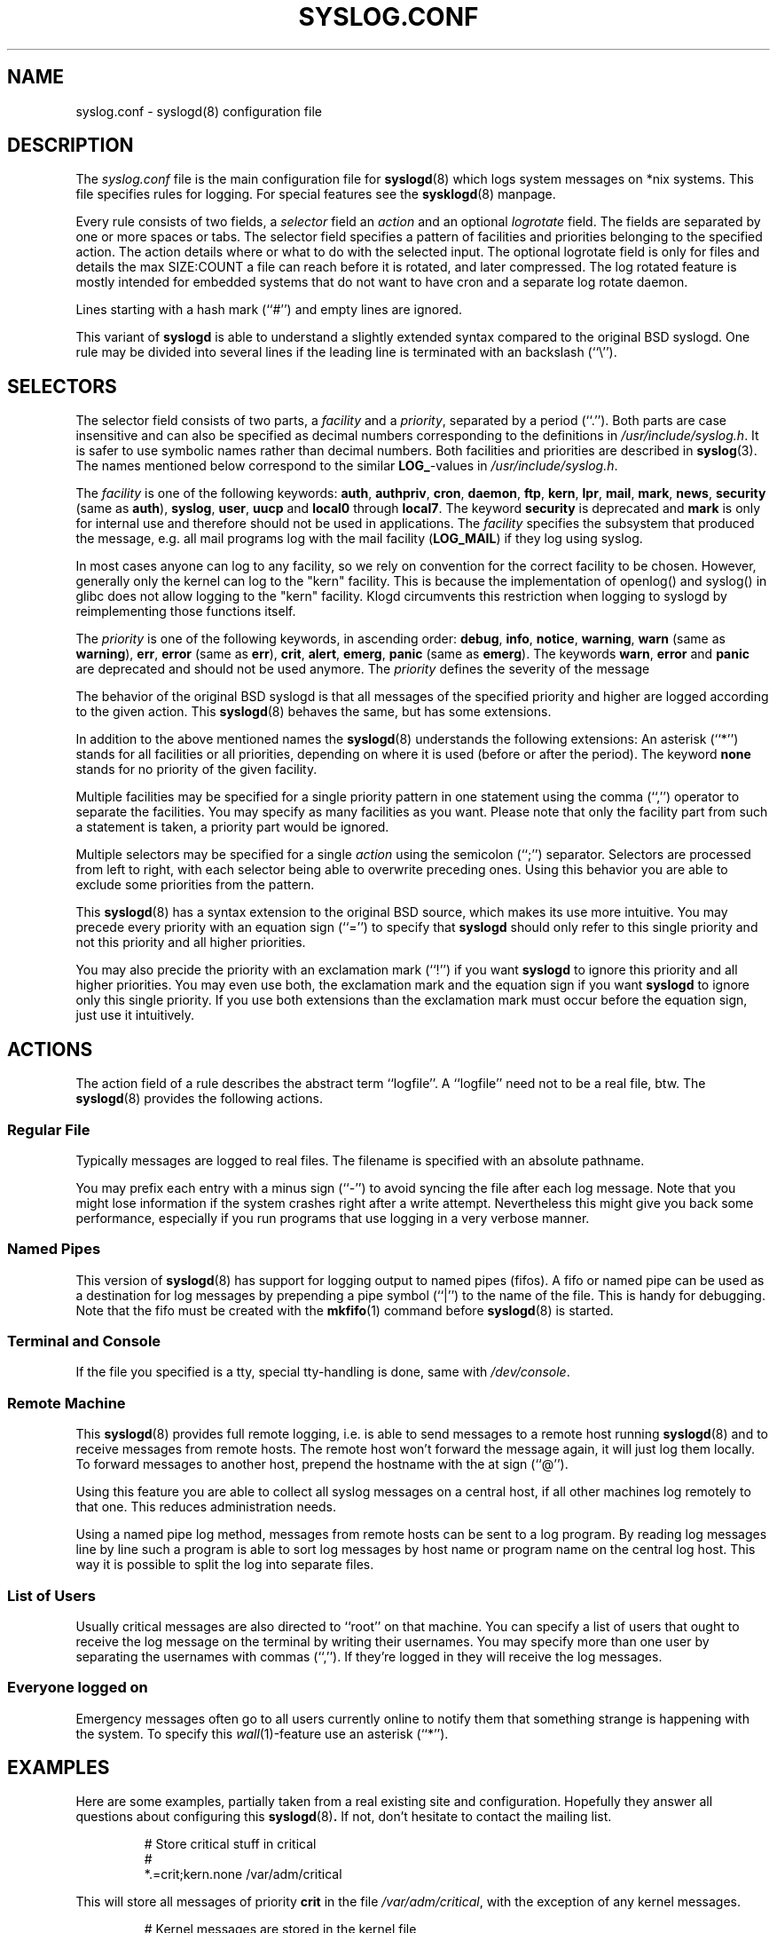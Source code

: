 .\" syslog.conf - syslogd(8) configuration file
.\" Copyright (c) 1995-2009  Martin Schulze <joey@infodrom.org>
.\" 
.\" This file is part of the sysklogd package, a kernel and system log daemon.
.\" 
.\" This program is free software; you can redistribute it and/or modify
.\" it under the terms of the GNU General Public License as published by
.\" the Free Software Foundation; either version 2 of the License, or
.\" (at your option) any later version.
.\" 
.\" This program is distributed in the hope that it will be useful,
.\" but WITHOUT ANY WARRANTY; without even the implied warranty of
.\" MERCHANTABILITY or FITNESS FOR A PARTICULAR PURPOSE.  See the
.\" GNU General Public License for more details.
.\" 
.\" You should have received a copy of the GNU General Public License
.\" along with this program; if not, write to the Free Software
.\" Foundation, Inc., 59 Temple Place - Suite 330, Boston, MA 02111, USA.
.\"
.TH SYSLOG.CONF 5 "27 November 2009" "Version 1.5" "Linux System Administration"
.SH NAME
syslog.conf \- syslogd(8) configuration file
.SH DESCRIPTION
The
.I syslog.conf
file is the main configuration file for
.BR syslogd (8)
which logs system messages on *nix systems.  This file specifies rules
for logging.  For special features see the
.BR sysklogd (8)
manpage.

Every rule consists of two fields, a
.I selector
field an
.I action
and an optional
.I logrotate
field.  The fields are separated by one or more spaces or tabs.  The
selector field specifies a pattern of facilities and priorities
belonging to the specified action.  The action details where or what to
do with the selected input.  The optional logrotate field is only for
files and details the max SIZE:COUNT a file can reach before it is
rotated, and later compressed.  The log rotated feature is mostly
intended for embedded systems that do not want to have cron and a
separate log rotate daemon.

Lines starting with a hash mark (``#'') and empty lines are ignored.

This variant of
.B syslogd
is able to understand a slightly extended syntax compared to the
original BSD syslogd.
One rule may be divided
into several lines if the leading line is terminated with an backslash
(``\\'').
.SH SELECTORS
The selector field consists of two parts, a
.I facility
and a 
.IR priority ,
separated by a period (``.'').
Both parts are case insensitive and can also be specified as decimal
numbers corresponding to the definitions in
.IR /usr/include/syslog.h .
It is safer to use symbolic names rather than decimal numbers.
Both facilities and priorities are described in 
.BR syslog (3).
The names mentioned below correspond to the similar 
.BR LOG_ -values
in
.IR /usr/include/syslog.h .

The
.I facility
is one of the following keywords:
.BR auth ", " authpriv ", " cron ", " daemon ", " ftp ", " kern ", " lpr ", "
.BR mail ", " mark ", " news ", " security " (same as " auth "), "
.BR syslog ", " user ", " uucp " and " local0 " through " local7 .
The keyword 
.B security
is deprecated and
.B mark
is only for internal use and therefore should not be used in
applications.  The
.I facility
specifies the subsystem that produced the message, e.g. all mail
programs log with the mail facility
.RB ( LOG_MAIL )
if they log using syslog.

In most cases anyone can log to any facility, so we rely on convention
for the correct facility to be chosen.  However, generally only the
kernel can log to the "kern" facility.  This is because the implementation
of openlog() and syslog() in glibc does not allow logging to the "kern"
facility.  Klogd circumvents this restriction when logging to syslogd
by reimplementing those functions itself.

The
.I priority
is one of the following keywords, in ascending order: 
.BR debug ", " info ", " notice ", " warning ", " warn " (same as "
.BR warning "), " err ", " error " (same as " err "), " crit ", "
.BR alert ", " emerg ", " panic " (same as " emerg ).
The keywords
.BR warn ", " error " and " panic
are deprecated and should not be used anymore.  The
.I priority
defines the severity of the message

The behavior of the original BSD syslogd is that all messages of the
specified priority and higher are logged according to the given
action.  This
.BR syslogd (8)
behaves the same, but has some extensions.

In addition to the above mentioned names the
.BR syslogd (8)
understands the following extensions: An asterisk (``*'') stands for
all facilities or all priorities, depending on where it is used
(before or after the period).  The keyword
.B none
stands for no priority of the given facility.

Multiple facilities may be specified for a single priority pattern in
one statement using the comma (``,'') operator to separate the
facilities.  You may specify as many facilities as you want.
Please note that only the facility part from
such a statement is taken, a priority part would be ignored.

Multiple selectors may be specified for a single
.I action
using the semicolon (``;'') separator.  Selectors are processed from
left to right, with each selector being able to overwrite preceding ones.
Using this behavior you are able to exclude some priorities from the pattern.

This 
.BR syslogd (8)
has a syntax extension to the original BSD source, which makes its use
more intuitive.  You may precede every priority with an equation sign
(``='') to specify that
.B syslogd
should only refer to this single priority and not this priority and
all higher priorities.

You may also precide the priority with an exclamation mark (``!'') if
you want
.B syslogd
to ignore this priority and all higher priorities.
You may even use both, the exclamation mark and the equation sign if
you want
.B syslogd
to ignore only this single priority.  If you use both extensions
than the exclamation mark must occur before the equation sign, just
use it intuitively.
.SH ACTIONS
The action field of a rule describes the abstract term
``logfile''.  A ``logfile'' need not to be a real file, btw.  The
.BR syslogd (8)
provides the following actions.

.SS Regular File
Typically messages are logged to real files.
The filename is specified with an absolute pathname.

You may prefix each entry with a minus sign (``-'') to avoid syncing
the file after each log message.  Note that you might lose information if
the system crashes right after a write attempt.  Nevertheless this
might give you back some performance, especially if you run programs
that use logging in a very verbose manner.

.SS Named Pipes
This version of
.BR syslogd (8)
has support for logging output  to
named pipes (fifos).  A fifo or named pipe can be used as
a destination for log messages by prepending a pipe symbol (``|'') to
the name of the file.  This is handy for debugging.  Note that the fifo
must be created with the  
.BR mkfifo (1)
command  before
.BR syslogd (8)
is started.

.SS Terminal and Console
If the file you specified is a tty, special tty-handling is done, same
with
.IR /dev/console .

.SS Remote Machine
This 
.BR syslogd (8)
provides full remote logging, i.e. is able to send messages to a
remote host running 
.BR syslogd (8)
and to receive messages from remote hosts.  The remote
host won't forward the message again, it will just log them
locally.  To forward messages to another host, prepend the hostname
with the at sign (``@'').

Using this feature you are able to collect all syslog messages on a
central host, if all other machines log remotely to that one.  This
reduces administration needs.

Using a named pipe log method, messages from remote hosts can be sent
to a log program.  By reading log messages line by line such a program
is able to sort log messages by host name or program name on the
central log host.  This way it is possible to split the log into
separate files.

.SS List of Users
Usually critical messages are also directed to ``root'' on that
machine.  You can specify a list of users that ought to receive the
log message on the terminal by writing their usernames.
You may specify more than one user by
separating the usernames with commas (``,'').  If they're logged in they
will receive the log messages.

.SS Everyone logged on
Emergency messages often go to all users currently online to notify
them that something strange is happening with the system.  To specify
this
.IR wall (1)-feature
use an asterisk (``*'').
.SH EXAMPLES
Here are some examples, partially taken from a real existing site and
configuration.  Hopefully they answer all questions about
configuring this
.BR syslogd (8) .
If not, don't hesitate to contact the mailing list.
.IP
.nf
# Store critical stuff in critical
#
*.=crit;kern.none            /var/adm/critical
.fi
.LP
This will store all messages of priority
.B crit
in the file
.IR /var/adm/critical ,
with the exception of any kernel messages.

.IP
.nf
# Kernel messages are stored in the kernel file,
# critical messages and higher ones also go
# to another host and to the console
#
kern.*                       /var/adm/kernel
kern.crit                    @finlandia
kern.crit                    /dev/console
kern.info;kern.!err          /var/adm/kernel-info
.fi
.LP
The first rule directs any message that has the kernel facility to the
file
.IR /var/adm/kernel .
(But recall that only the kernel itself can log to this facility.)

The second statement directs all kernel messages of priority
.B crit
and higher to the remote host finlandia.  This is useful, because if
the host crashes and the disks get irreparable errors you might not be
able to read the stored messages.  If they're on a remote host, too,
you still can try to find out the reason for the crash.

The third rule directs kernel messages of priority crit and higher to
the actual console, so the person who works on the machine will get
them, too.

The fourth line tells the syslogd to save all kernel messages that
come with priorities from
.BR info " up to " warning
in the file
.IR /var/adm/kernel-info .

This is an example of the 2nd selector overwriting part of the first
one.  The first selector selects kernel messages of priority
.BR info
and higher.  The second selector filters out kernel messages of
priority
.BR error
and higher.  This leaves just priorities
.BR info ", " notice " and " warning
to get logged.

.IP
.nf
# The tcp wrapper logs with mail.info, we display
# all the connections on tty12
#
mail.=info                   /dev/tty12
.fi
.LP
This directs all messages that use 
.BR mail.info " (in source " LOG_MAIL " | " LOG_INFO )
to
.IR /dev/tty12 , 
the 12th console.  For example the tcpwrapper
.BR tcpd (8)
uses this as its default.

.IP
.nf
# Write all mail related logs to a file
#
mail.*;mail.!=info           /var/adm/mail
.fi
.LP
This pattern matches all messages that come with the
.B mail
facility, except for the
.B info
priority.  These will be stored in the file
.IR /var/adm/mail .

.IP
.nf
# Log all mail.info and news.info messages to info
#
mail,news.=info              /var/adm/info
.fi
.LP
This will extract all messages that come either with
.BR mail.info " or with " news.info 
and store them in the file
.IR /var/adm/info .

.IP
.nf
# Log info and notice messages to messages file
#
*.=info;*.=notice;\\
	mail.none  /var/log/messages
.fi
.LP
The following is almost the same but will also log rotate and compress
aged out messages.  Notice the leading '-' to ensure the file is flushed
to disk after each message.

.IP
.nf
# Log all messages, including kernel, to messages file
# rotated every 100 kiB and keep up to 10 aged out and
# compressed files.
*.*;kern,kern.none   -/log/messages   1048576:10

.fi
.LP
This lets the
.B syslogd
log all messages that come with either the
.BR info " or the " notice
priority into the file
.IR /var/log/messages ,
except for all messages that use the
.B mail
facility.

.IP
.nf
# Log info messages to messages file
#
*.=info;\\
	mail,news.none       /var/log/messages
.fi
.LP
This statement causes the
.B syslogd
to log all messages that come with the
.B info
priority to the file
.IR /var/log/messages .
But any message coming either with the
.BR mail " or the " news
facility will not be stored.

.IP
.nf
# Emergency messages will be displayed using wall
#
*.=emerg                     *
.fi
.LP
This rule tells the
.B syslogd
to write all emergency messages to all currently logged in users.  This
is the wall action.

.IP
.nf
# Messages of the priority alert will be directed
# to the operator
#
*.alert                      root,joey
.fi
.LP
This rule directs all messages of priority
.B alert
or higher to the terminals of the operator, i.e. of the users ``root''
and ``joey'' if they're logged in.

.IP
.nf
*.*                          @finlandia
.fi
.LP
This rule would redirect all messages to a remote host called
finlandia.  This is useful especially in a cluster of machines where
all syslog messages will be stored on only one machine.
.SH CONFIGURATION FILE SYNTAX DIFFERENCES
.B Syslogd
uses a slightly different syntax for its configuration file than
the original BSD sources.  Originally all messages of a specific priority
and above were forwarded to the log file.  The modifiers ``='', ``!''
and ``-'' were added to make the
.B syslogd
more flexible and to use it in a more intuitive manner.

The original BSD syslogd doesn't understand spaces as separators between
the selector and the action field.
.SH FILES
.PD 0
.TP
.I /etc/syslog.conf
Configuration file for
.B syslogd
.SH BUGS
The effects of multiple selectors are sometimes not intuitive.  For
example ``mail.crit,*.err'' will select ``mail'' facility messages at
the level of ``err'' or higher, not at the level of ``crit'' or
higher.

Also, if you specify a selector with an exclamation mark in it
which isn't preceded by a corresponding selector without an
exclamation mark, nothing will be logged.  Intuitively, the
selector ``ftp.!alert'' on its own will select all ftp messages
with priorities less than alert.  In fact it selects nothing.
Similarly ``ftp.!=alert'' might reasonably be expected to select
all ftp messages other than those with priority alert, but again
it selects nothing.  It seems the selectors with exclamation
marks in them should only be used as `filters' following
selectors without exclamation marks.

Finally, using a backslash to divide a line into two doesn't
work if the backslash is used immediately after the end of the
selector, without intermediate whitespace.

.SH SEE ALSO
.BR sysklogd (8),
.BR klogd (8), 
.BR logger (1),
.BR syslog (2),
.BR syslog (3).
.SH AUTHORS
The
.B syslogd
is taken from BSD sources, Greg Wettstein <greg@wind.enjellic.com>
performed the port to Linux, Martin Schulze <joey@infodrom.org>
fixed some bugs, added several new features and took over maintenance.
